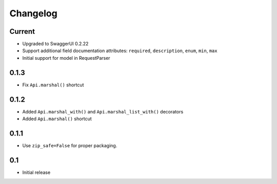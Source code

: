 Changelog
=========

Current
-------

- Upgraded to SwaggerUI 0.2.22
- Support additional field documentation attributes: ``required``, ``description``, ``enum``, ``min``, ``max``
- Initial support for model in RequestParser

0.1.3
-----

- Fix ``Api.marshal()`` shortcut

0.1.2
-----

- Added ``Api.marshal_with()`` and ``Api.marshal_list_with()`` decorators
- Added ``Api.marshal()`` shortcut


0.1.1
-----

- Use ``zip_safe=False`` for proper packaging.


0.1
---

- Initial release
